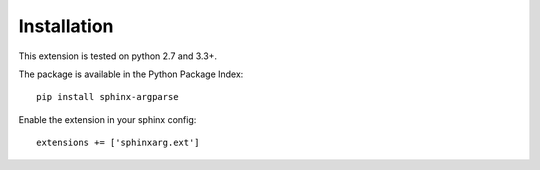 Installation
============

This extension is tested on python 2.7 and 3.3+.

The package is available in the Python Package Index::

    pip install sphinx-argparse

Enable the extension in your sphinx config::

    extensions += ['sphinxarg.ext']
